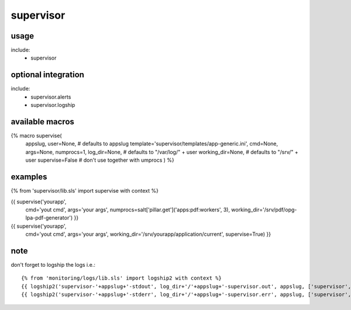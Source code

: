 supervisor
==========

usage
-----
include:
  - supervisor


optional integration
--------------------
include:
  - supervisor.alerts
  - supervisor.logship


available macros
----------------
{% macro supervise(
                   appslug,
                   user=None,  # defaults to appslug
                   template='supervisor/templates/app-generic.ini',
                   cmd=None,
                   args=None,
                   numprocs=1,
                   log_dir=None,      # defaults to "/var/log/" + user
                   working_dir=None,  # defaults to "/srv/" + user
                   supervise=False    # don't use together with umprocs
                   ) %}


examples
--------

{% from 'supervisor/lib.sls' import supervise with context %}

{{ supervise('yourapp',
             cmd='yout cmd',
             args='your args',
             numprocs=salt['pillar.get']('apps:pdf:workers', 3),
             working_dir='/srv/pdf/opg-lpa-pdf-generator') }}


{{ supervise('yourapp',
             cmd='yout cmd',
             args='your args',
             working_dir='/srv/yourapp/application/current',
             supervise=True) }}


note
----
don't forget to logship the logs i.e.::

    {% from 'monitoring/logs/lib.sls' import logship2 with context %}
    {{ logship2('supervisor-'+appslug+'-stdout', log_dir+'/'+appslug+'-supervisor.out', appslug, ['supervisor','stdout',appslug], 'json') }}
    {{ logship2('supervisor-'+appslug+'-stderr', log_dir+'/'+appslug+'-supervisor.err', appslug, ['supervisor','stderr',appslug], 'json') }}
